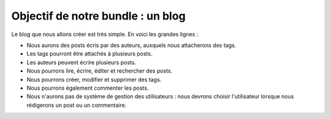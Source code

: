 .. _sujet-tp:

##################################
Objectif de notre bundle : un blog
##################################

Le blog que nous allons créer est très simple. En voici les grandes lignes :

* Nous aurons des posts écris par des auteurs, auxquels nous attacherons des tags.
* Les tags pourront être attachés à plusieurs posts.
* Les auteurs peuvent écrire plusieurs posts.
* Nous pourrons lire, écrire, éditer et rechercher des posts.
* Nous pourrons créer, modifier et supprimer des tags.
* Nous pourrons également commenter les posts.
* Nous n'aurons pas de système de gestion des utilisateurs : nous devrons choisir l'utilisateur lorsque nous rédigerons un post ou un commentaire.
